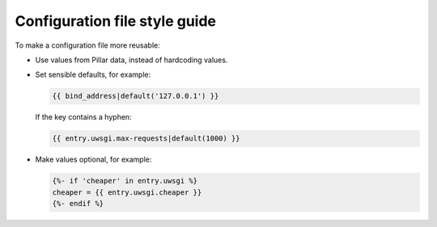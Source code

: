 Configuration file style guide
==============================

To make a configuration file more reusable:

-  Use values from Pillar data, instead of hardcoding values.
-  Set sensible defaults, for example:

   .. code-block:: jinja

      {{ bind_address|default('127.0.0.1') }}

   If the key contains a hyphen:

   .. code-block:: jinja

      {{ entry.uwsgi.max-requests|default(1000) }}

-  Make values optional, for example:

   .. code-block:: jinja

      {%- if 'cheaper' in entry.uwsgi %}
      cheaper = {{ entry.uwsgi.cheaper }}
      {%- endif %}
